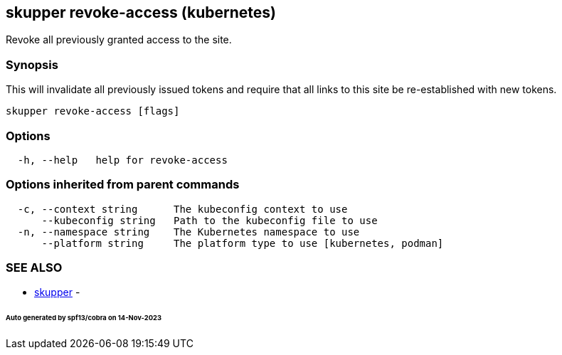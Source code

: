 == skupper revoke-access (kubernetes)

Revoke all previously granted access to the site.

=== Synopsis

This will invalidate all previously issued tokens and require that all links to this site be re-established with new tokens.

----
skupper revoke-access [flags]
----

=== Options

----
  -h, --help   help for revoke-access
----

=== Options inherited from parent commands

----
  -c, --context string      The kubeconfig context to use
      --kubeconfig string   Path to the kubeconfig file to use
  -n, --namespace string    The Kubernetes namespace to use
      --platform string     The platform type to use [kubernetes, podman]
----

=== SEE ALSO

* xref:skupper.adoc[skupper]	 -

[discrete]
====== Auto generated by spf13/cobra on 14-Nov-2023
